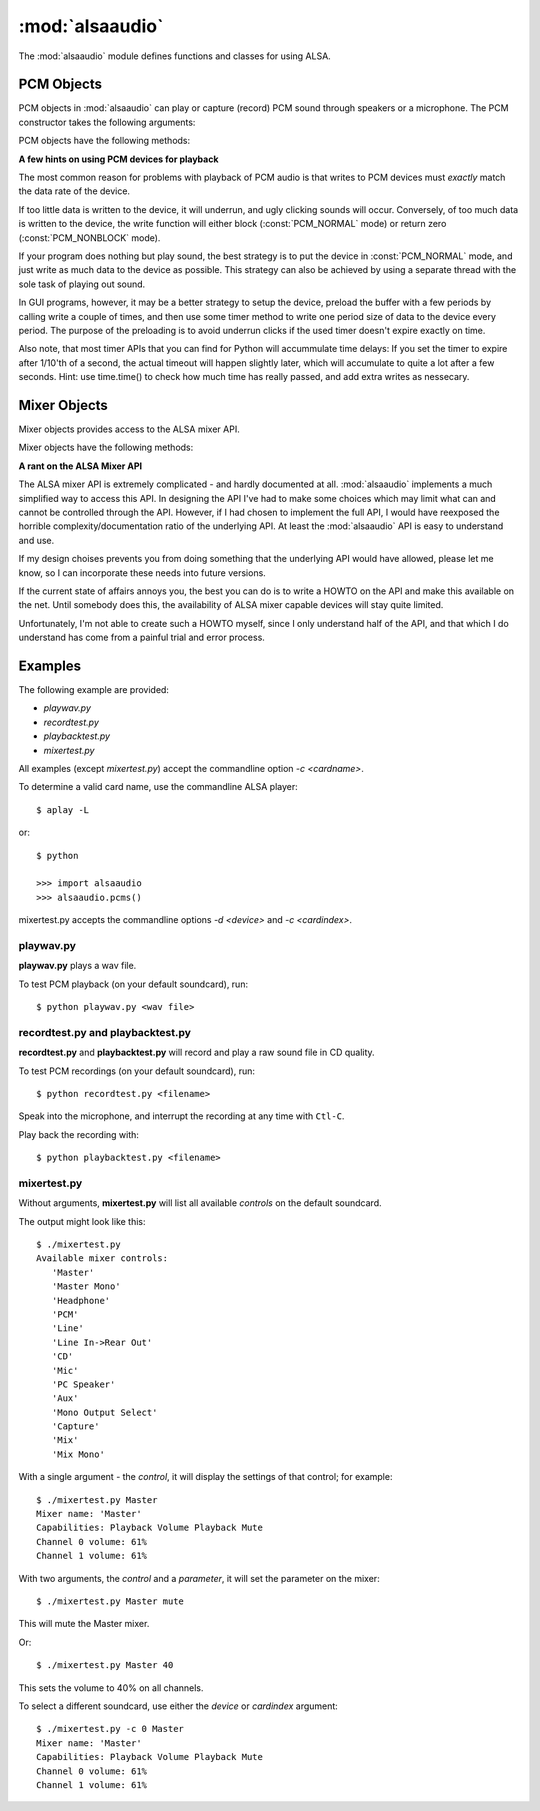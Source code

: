 ****************
:mod:`alsaaudio`
****************

.. module:: alsaaudio
   :platform: Linux

.. moduleauthor:: Casper Wilstrup <cwi@aves.dk>
.. moduleauthor:: Lars Immisch <lars@ibp.de>

The :mod:`alsaaudio` module defines functions and classes for using ALSA.

.. function:: pcms(pcmtype:int=PCM_PLAYBACK) ->list[str]

   List available PCM devices by name.

   Arguments are:

   * *pcmtype* - can be either :const:`PCM_CAPTURE` or :const:`PCM_PLAYBACK`
     (default).

   **Note:**

   For :const:`PCM_PLAYBACK`, the list of device names should be equivalent
   to the list of device names that ``aplay -L`` displays on the commandline::

      $ aplay -L

   For :const:`PCM_CAPTURE`, the list of device names should be equivalent
   to the list of device names that  ``arecord -L`` displays on the
   commandline::

      $ arecord -L

   *New in 0.8*

.. function:: cards() -> list[str]

   List the available ALSA cards by name. This function is only moderately
   useful. If you want to see a list of available PCM devices, use :func:`pcms`
   instead.

..
   Omitted by intention due to being superseded by cards():

   .. function:: card_indexes()
   .. function:: card_name()

.. function:: mixers(cardindex=-1, device='default')

   List the available mixers. The arguments are:

   * *cardindex* - the card index. If this argument is given, the device name
     is constructed as: 'hw:*cardindex*' and
     the `device` keyword argument is ignored. ``0`` is the first hardware sound
     card.

     **Note:** This should not be used, as it bypasses most of ALSA's configuration.

   * *device* - the name of the device on which the mixer resides. The default
     is ``'default'``.

   **Note:** For a list of available controls, you can also use ``amixer`` on
   the commandline::

      $ amixer

   To elaborate the example, calling :func:`mixers` with the argument
   ``cardindex=0`` should give the same list of Mixer controls as::

      $ amixer -c 0

   And calling :func:`mixers` with the argument ``device='foo'`` should give
   the same list of Mixer controls as::

      $ amixer -D foo

   *Changed in 0.8*:

   - The keyword argument `device` is new and can be used to
     select virtual devices. As a result, the default behaviour has subtly
     changed. Since 0.8, this functions returns the mixers for the default
     device, not the mixers for the first card.

.. function:: asoundlib_version()

   Return a Python string containing the ALSA version found.


.. _pcm-objects:

PCM Objects
-----------

PCM objects in :mod:`alsaaudio` can play or capture (record) PCM
sound through speakers or a microphone. The PCM constructor takes the
following arguments:

.. class:: PCM(type=PCM_PLAYBACK, mode=PCM_NORMAL, rate=44100, channels=2, format=PCM_FORMAT_S16_LE, periodsize=32, periods=4, device='default', cardindex=-1) -> PCM

   This class is used to represent a PCM device (either for playback and
   recording). The arguments are:

   * *type* - can be either :const:`PCM_CAPTURE` or :const:`PCM_PLAYBACK`
     (default).
   * *mode* - can be either :const:`PCM_NONBLOCK`, or :const:`PCM_NORMAL`
     (default).
   * *rate* - the sampling rate in Hz. Typical values are ``8000`` (mainly used for telephony), ``16000``, ``44100`` (default), ``48000`` and ``96000``.
   * *channels* - the number of channels. The default value is 2 (stereo).
   * *format* - the data format. This controls how the PCM device interprets data for playback, and how data is encoded in captures.
     The default value is :const:`PCM_FORMAT_S16_LE`.

   =========================  ===============
        Format                Description
   =========================  ===============
   ``PCM_FORMAT_S8``          Signed 8 bit samples for each channel
   ``PCM_FORMAT_U8``          Unsigned 8 bit samples for each channel
   ``PCM_FORMAT_S16_LE``      Signed 16 bit samples for each channel Little Endian byte order)
   ``PCM_FORMAT_S16_BE``      Signed 16 bit samples for each channel (Big Endian byte order)
   ``PCM_FORMAT_U16_LE``      Unsigned 16 bit samples for each channel (Little Endian byte order)
   ``PCM_FORMAT_U16_BE``      Unsigned 16 bit samples for each channel (Big Endian byte order)
   ``PCM_FORMAT_S24_LE``      Signed 24 bit samples for each channel (Little Endian byte order in 4 bytes)
   ``PCM_FORMAT_S24_BE``      Signed 24 bit samples for each channel (Big Endian byte order in 4 bytes)
   ``PCM_FORMAT_U24_LE``      Unsigned 24 bit samples for each channel (Little Endian byte order in 4 bytes)
   ``PCM_FORMAT_U24_BE``      Unsigned 24 bit samples for each channel (Big Endian byte order in 4 bytes)
   ``PCM_FORMAT_S32_LE``      Signed 32 bit samples for each channel (Little Endian byte order)
   ``PCM_FORMAT_S32_BE``      Signed 32 bit samples for each channel (Big Endian byte order)
   ``PCM_FORMAT_U32_LE``      Unsigned 32 bit samples for each channel (Little Endian byte order)
   ``PCM_FORMAT_U32_BE``      Unsigned 32 bit samples for each channel (Big Endian byte order)
   ``PCM_FORMAT_FLOAT_LE``    32 bit samples encoded as float (Little Endian byte order)
   ``PCM_FORMAT_FLOAT_BE``    32 bit samples encoded as float (Big Endian byte order)
   ``PCM_FORMAT_FLOAT64_LE``  64 bit samples encoded as float (Little Endian byte order)
   ``PCM_FORMAT_FLOAT64_BE``  64 bit samples encoded as float (Big Endian byte order)
   ``PCM_FORMAT_MU_LAW``      A logarithmic encoding (used by Sun .au files and telephony)
   ``PCM_FORMAT_A_LAW``       Another logarithmic encoding
   ``PCM_FORMAT_IMA_ADPCM``   A 4:1 compressed format defined by the Interactive Multimedia Association.
   ``PCM_FORMAT_MPEG``        MPEG encoded audio?
   ``PCM_FORMAT_GSM``         9600 bits/s constant rate encoding for speech
   ``PCM_FORMAT_S24_3LE``     Signed 24 bit samples for each channel (Little Endian byte order in 3 bytes)
   ``PCM_FORMAT_S24_3BE``     Signed 24 bit samples for each channel (Big Endian byte order in 3 bytes)
   ``PCM_FORMAT_U24_3LE``     Unsigned 24 bit samples for each channel (Little Endian byte order in 3 bytes)
   ``PCM_FORMAT_U24_3BE``     Unsigned 24 bit samples for each channel (Big Endian byte order in 3 bytes)
   =========================  ===============

   * *periodsize* - the period size in frames.
     Make sure you understand :ref:`the meaning of periods <term-period>`.
     The default value is 32, which is below the actual minimum of most devices,
     and will therefore likely be larger in practice.
   * *periods* - the number of periods in the buffer. The default value is 4.
   * *device* - the name of the PCM device that should be used (for example
     a value from the output of :func:`pcms`). The default value is
     ``'default'``.
   * *cardindex* - the card index. If this argument is given, the device name
     is constructed as 'hw:*cardindex*' and
     the `device` keyword argument is ignored.
     ``0`` is the first hardware sound card.

     **Note:** This should not be used, as it bypasses most of ALSA's configuration.

   This will construct a PCM object with the given settings.

   *Changed in 0.10:*

   - Added the optional named parameter `periods`.

   *Changed in 0.9:*

   - Added the optional named parameters `rate`, `channels`, `format` and `periodsize`.

   *Changed in 0.8:*

   - The `card` keyword argument is still supported,
     but deprecated. Please use `device` instead.

   - The keyword argument `cardindex` was added.

   The `card` keyword is deprecated because it guesses the real ALSA
   name of the card. This was always fragile and broke some legitimate usecases.

PCM objects have the following methods:

.. method:: PCM.info() -> dict

   The info function returns a dictionary containing the configuration of a PCM device. As ALSA takes into account limitations of the hardware and software devices the configuration achieved might not correspond to the values used during creation. There is therefore a need to check the realised configuration before processing the sound coming from the device or before sending sound to a device. A small subset of parameters can be set, but cannot be queried. These parameters are stored by alsaaudio and returned as they were given by the user, to distinguish them from parameters retrieved from ALSA these parameters have a name prefixed with **" (call value) "**. Yet another set of properties derives directly from the hardware and can be obtained through ALSA.

   ===========================  =============================  ==================================================================
        Key                      Description (Reference)            Type
   ===========================  =============================  ==================================================================
   name                         PCM():device                      string
   card_no                      *index of card*                   integer  (negative indicates device not associable with a card)
   device_no                    *index of PCM device*             integer
   subdevice_no                 *index of PCM subdevice*          integer
   state                        *name of PCM state*               string
   access_type                  *name of PCM access type*         string
   (call value) type            PCM():type                        integer
   (call value) type_name       PCM():type                        string
   (call value) mode            PCM():mode                        integer
   (call value) mode_name       PCM():mode                        string
   format                       PCM():format                      integer
   format_name                  PCM():format                      string
   format_description           PCM():format                      string
   subformat_name               *name of PCM subformat*           string
   subformat_description        *description of subformat*        string
   channels                     PCM():channels                    integer
   rate                         PCM():rate                        integer (Hz)
   period_time                  *period duration*                 integer (:math:`\mu s`)
   period_size                  PCM():period_size                 integer (frames)
   buffer_time                  *buffer time*                     integer (:math:`\mu s`) (negative indicates error)
   buffer_size                  *buffer size*                     integer (frames) (negative indicates error)
   get_periods                  *approx. periods in buffer*       integer (negative indicates error)
   rate_numden                  *numerator, denominator*          tuple (integer (Hz), integer (Hz))
   significant_bits             *significant bits in sample*      integer (negative indicates error)
   is_batch                     *hw: double buffering*            boolean (True: hardware supported)
   is_block_transfer            *hw: block transfer*              boolean (True: hardware supported)
   is_double                    *hw: double buffering*            boolean (True: hardware supported)
   is_half_duplex               *hw: half-duplex*                 boolean (True: hardware supported)
   is_joint_duplex              *hw: joint-duplex*                boolean (True: hardware supported)
   can_overrange                *hw: overrange detection*         boolean (True: hardware supported)
   can_mmap_sample_resolution   *hw: sample-resol. mmap*          boolean (True: hardware supported)
   can_pause                    *hw: pause*                       boolean (True: hardware supported)
   can_resume                   *hw: resume*                      boolean (True: hardware supported)
   can_sync_start               *hw: synchronized start*          boolean (True: hardware supported)
   ===========================  =============================  ==================================================================

   The italicized descriptions give a summary of the "full" description as it can be found in the  `ALSA documentation <https://www.alsa-project.org/alsa-doc>`_. "hw:": indicates that the property indicated relates to the hardware. Parameters passed to the PCM object during instantation are prefixed with "PCM():", they are described there for the keyword argument indicated after "PCM():".


.. method:: PCM.pcmtype() -> int

   Returns the type of PCM object. Either :const:`PCM_CAPTURE` or
   :const:`PCM_PLAYBACK`.

.. method:: PCM.pcmmode()

   Return the mode of the PCM object. One of :const:`PCM_NONBLOCK`,
   :const:`PCM_ASYNC`, or :const:`PCM_NORMAL`

.. method:: PCM.cardname()

   Return the name of the sound card used by this PCM object.

..
   Omitted by intention due to not really fitting the c'tor-based setup concept:

   .. method:: PCM.getchannels()

   Returns list of the device's supported channel counts.

   .. method:: PCM.getratebounds()

   Returns the card's minimum and maximum supported sample rates as
   a tuple of integers.

   .. method:: PCM.getrates()

   Returns the sample rates supported by the device.
   The returned value can be of one of the following, depending on
   the card's properties:
   * Card supports only a single rate: returns the rate
   * Card supports a continuous range of rates: returns a tuple of
     the range's lower and upper bounds (inclusive)
   * Card supports a collection of well-known rates: returns a list of
     the supported rates

   .. method:: PCM.getformats()

   Returns a dictionary of supported format codes (integers) keyed by
   their standard ALSA names (strings).

.. method:: PCM.setchannels(nchannels: int) -> int

   .. deprecated:: 0.9 Use the `channels` named argument to :func:`PCM`.

.. method:: PCM.setrate(rate: int) -> int

   .. deprecated:: 0.9 Use the `rate` named argument to :func:`PCM`.

.. method:: PCM.setformat(format: int) -> int

   .. deprecated:: 0.9 Use the `format` named argument to :func:`PCM`.

.. method:: PCM.setperiodsize(period: int) -> int

   .. deprecated:: 0.9 Use the `periodsize` named argument to :func:`PCM`.

   *New in 0.9.1*

.. method:: PCM.dumpinfo() -> None

   Dumps the PCM object's configured parameters to stdout.

.. method:: PCM.state() -> int

   Returs the current state of the stream, which can be one of
   :const:`PCM_STATE_OPEN` (this should not actually happen),
   :const:`PCM_STATE_SETUP` (after :func:`drop` or :func:`drain`),
   :const:`PCM_STATE_PREPARED` (after construction),
   :const:`PCM_STATE_RUNNING`,
   :const:`PCM_STATE_XRUN`,
   :const:`PCM_STATE_DRAINING`,
   :const:`PCM_STATE_PAUSED`,
   :const:`PCM_STATE_SUSPENDED`, and
   :const:`PCM_STATE_DISCONNECTED`.

   *New in 0.10*

.. method:: PCM.read() -> tuple[int, bytes]

   In :const:`PCM_NORMAL` mode, this function blocks until a full period is
   available, and then returns a tuple (length,data) where *length* is
   the number of frames of captured data, and *data* is the captured
   sound frames as a string. The length of the returned data will be
   periodsize\*framesize bytes.

   In :const:`PCM_NONBLOCK` mode, the call will not block, but will return
   ``(0,'')`` if no new period has become available since the last
   call to read.

   In case of a buffer overrun, this function will return the negative
   size :const:`-EPIPE`, and no data is read.
   This indicates that data was lost. To resume capturing, just call read
   again, but note that the stream was already corrupted.
   To avoid the problem in the future, try using a larger period size
   and/or more periods, at the cost of higher latency.

.. method:: PCM.write(data: bytes) -> int

   Writes (plays) the sound in data. The length of data *must* be a
   multiple of the frame size, and *should* be exactly the size of a
   period. If less than 'period size' frames are provided, the actual
   playout will not happen until more data is written.

   If the data was successfully written, the call returns the size of the
   data *in frames*.

   If the device is not in :const:`PCM_NONBLOCK` mode, this call will block
   if the kernel buffer is full, and until enough sound has been played
   to allow the sound data to be buffered.

   In :const:`PCM_NONBLOCK` mode, the call will return immediately, with a
   return value of zero, if the buffer is full. In this case, the data
   should be written again at a later time.

   In case of a buffer underrun, this function will return the negative
   size :const:`-EPIPE`, and no data is written.
   At this point, the playback was already corrupted. If you want to play
   the data nonetheless, call write again with the same data.
   To avoid the problem in the future, try using a larger period size
   and/or more periods, at the cost of higher latency.

   Note that this call completing means only that the samples were buffered
   in the kernel, and playout will continue afterwards. Make sure that the
   stream is drained before discarding the PCM handle.

.. method:: PCM.pause([enable=True]) -> int

   If *enable* is :const:`True`, playback or capture is paused.
   Otherwise, playback/capture is resumed.

.. method:: PCM.drop() -> int

   Stop the stream and drop residual buffered frames.

   *New in 0.9*

.. method:: PCM.drain() -> int

   For :const:`PCM_PLAYBACK` PCM objects, play residual buffered frames
   and then stop the stream. In :const:`PCM_NORMAL` mode,
   this function blocks until all pending playback is drained.

   For :const:`PCM_CAPTURE` PCM objects, this function is not very useful.

   *New in 0.10*

.. method:: PCM.polldescriptors() -> list[tuple[int, int]]

   Returns a list of tuples of *(file descriptor, eventmask)* that can be
   used to wait for changes on the PCM with *select.poll*.

   The *eventmask* value is compatible with `poll.register`__ in the Python
   :const:`select` module.

.. method:: PCM.set_tstamp_mode([mode=PCM_TSTAMP_ENABLE]) -> None

   Set the ALSA timestamp mode on the device. The mode argument can be set to
   either :const:`PCM_TSTAMP_NONE` or :const:`PCM_TSTAMP_ENABLE`.

.. method:: PCM.get_tstamp_mode() -> int

   Return the integer value corresponding to the ALSA timestamp mode. The
   return value can be either :const:`PCM_TSTAMP_NONE` or :const:`PCM_TSTAMP_ENABLE`.

.. method:: PCM.set_tstamp_type([type=PCM_TSTAMP_TYPE_GETTIMEOFDAY]) -> None

   Set the ALSA timestamp mode on the device. The type argument
   can be set to either :const:`PCM_TSTAMP_TYPE_GETTIMEOFDAY`,
   :const:`PCM_TSTAMP_TYPE_MONOTONIC` or :const:`PCM_TSTAMP_TYPE_MONOTONIC_RAW`.

.. method:: PCM.get_tstamp_type() -> int

   Return the integer value corresponding to the ALSA timestamp type. The
   return value can be either :const:`PCM_TSTAMP_TYPE_GETTIMEOFDAY`,
   :const:`PCM_TSTAMP_TYPE_MONOTONIC` or :const:`PCM_TSTAMP_TYPE_MONOTONIC_RAW`.

.. method:: PCM.htimestamp() -> tuple[int, int, int]

   Return a Python tuple *(seconds, nanoseconds, frames_available_in_buffer)*.

   The type of output is controlled by the tstamp_type, as described in the table below.

   =================================  ===========================================
            Timestamp Type                             Description
   =================================  ===========================================
   ``PCM_TSTAMP_TYPE_GETTIMEOFDAY``   System-wide realtime clock with seconds
                                      since epoch.
   ``PCM_TSTAMP_TYPE_MONOTONIC``      Monotonic time from an unspecified starting
                                      time. Progress is NTP synchronized.
   ``PCM_TSTAMP_TYPE_MONOTONIC_RAW``  Monotonic time from an unspecified starting
                                      time using only the system clock.
   =================================  ===========================================

   The timestamp mode is controlled by the tstamp_mode, as described in the table below.

   =================================  ===========================================
            Timestamp Mode                             Description
   =================================  ===========================================
   ``PCM_TSTAMP_NONE``                No timestamp.
   ``PCM_TSTAMP_ENABLE``              Update timestamp at every hardware position
                                      update.
   =================================  ===========================================

.. method:: PCM.close() -> None

   Closes the PCM device.

   For :const:`PCM_PLAYBACK` PCM objects in :const:`PCM_NORMAL` mode,
   this function blocks until all pending playback is drained.

**A few hints on using PCM devices for playback**

The most common reason for problems with playback of PCM audio is that writes
to PCM devices must *exactly* match the data rate of the device.

If too little data is written to the device, it will underrun, and
ugly clicking sounds will occur. Conversely, of too much data is
written to the device, the write function will either block
(:const:`PCM_NORMAL` mode) or return zero (:const:`PCM_NONBLOCK` mode).

If your program does nothing but play sound, the best strategy is to put the
device in :const:`PCM_NORMAL` mode, and just write as much data to the device as
possible. This strategy can also be achieved by using a separate
thread with the sole task of playing out sound.

In GUI programs, however, it may be a better strategy to setup the device,
preload the buffer with a few periods by calling write a couple of times, and
then use some timer method to write one period size of data to the device every
period. The purpose of the preloading is to avoid underrun clicks if the used
timer doesn't expire exactly on time.

Also note, that most timer APIs that you can find for Python will
accummulate time delays: If you set the timer to expire after 1/10'th
of a second, the actual timeout will happen slightly later, which will
accumulate to quite a lot after a few seconds. Hint: use time.time()
to check how much time has really passed, and add extra writes as nessecary.


.. _mixer-objects:

Mixer Objects
-------------

Mixer objects provides access to the ALSA mixer API.

.. class:: Mixer(control='Master', id=0, cardindex=-1, device='default') -> Mixer

   Arguments are:

   * *control* - specifies which control to manipulate using this mixer
     object. The list of available controls can be found with the
     :mod:`alsaaudio`.\ :func:`mixers` function.  The default value is
     ``'Master'`` - other common controls may be ``'Master Mono'``, ``'PCM'``,
     ``'Line'``, etc.

   * *id* - the id of the mixer control. Default is ``0``.

   * *cardindex* - specifies which card should be used. If this argument
     is given, the device name is constructed like this: 'hw:*cardindex*' and
     the `device` keyword argument is ignored. ``0`` is the
     first sound card.

   * *device* - the name of the device on which the mixer resides. The default
     value is ``'default'``.

   *Changed in 0.8*:

   - The keyword argument `device` is new and can be used to select virtual
     devices.

Mixer objects have the following methods:

.. method:: Mixer.cardname() -> str

   Return the name of the sound card used by this Mixer object

.. method:: Mixer.mixer() -> str

   Return the name of the specific mixer controlled by this object, For example
   ``'Master'`` or ``'PCM'``

.. method:: Mixer.mixerid() -> int

   Return the ID of the ALSA mixer controlled by this object.

.. method:: Mixer.switchcap() -> int

   Returns a list of the switches which are defined by this specific mixer.
   Possible values in this list are:

   ======================  ================
   Switch                  Description
   ======================  ================
   'Mute'                  This mixer can mute
   'Joined Mute'           This mixer can mute all channels at the same time
   'Playback Mute'         This mixer can mute the playback output
   'Joined Playback Mute'  Mute playback for all channels at the same time}
   'Capture Mute'          Mute sound capture
   'Joined Capture Mute'   Mute sound capture for all channels at a time}
   'Capture Exclusive'     Not quite sure what this is
   ======================  ================

   To manipulate these switches use the :meth:`setrec` or
   :meth:`setmute` methods

.. method:: Mixer.volumecap() -> int

   Returns a list of the volume control capabilities of this
   mixer. Possible values in the list are:

   ========================  ================
   Capability                Description
   ========================  ================
   'Volume'                  This mixer can control volume
   'Joined Volume'           This mixer can control volume for all channels at the same time
   'Playback Volume'         This mixer can manipulate the playback output
   'Joined Playback Volume'  Manipulate playback volumne for all channels at the same time
   'Capture Volume'          Manipulate sound capture volume
   'Joined Capture Volume'   Manipulate sound capture volume for all channels at a time
   ========================  ================

.. method:: Mixer.getenum() -> tuple[ str, list[str]]

   For enumerated controls, return the currently selected item and  the list of
   items available.

   Returns a tuple *(string, list of strings)*.

   For example, my soundcard has a Mixer called *Mono Output Select*. Using
   *amixer*, I get::

      $ amixer get "Mono Output Select"
      Simple mixer control 'Mono Output Select',0
        Capabilities: enum
        Items: 'Mix' 'Mic'
        Item0: 'Mix'

   Using :mod:`alsaaudio`, one could do::

      >>> import alsaaudio
      >>> m = alsaaudio.Mixer('Mono Output Select')
      >>> m.getenum()
      ('Mix', ['Mix', 'Mic'])

   This method will return an empty tuple if the mixer is not an  enumerated
   control.

.. method:: Mixer.setenum(index:int) -> None

   For enumerated controls, sets the currently selected item.
   *index* is an index into the list of available enumerated items returned
   by :func:`getenum`.

.. method:: Mixer.getrange(pcmtype=PCM_PLAYBACK, units=VOLUME_UNITS_RAW) -> tuple[int, int]

   Return the volume range of the ALSA mixer controlled by this object.
   The value is a tuple of integers whose meaning is determined by the
   *units* argument.

   The optional *pcmtype* argument can be either :const:`PCM_PLAYBACK` or
   :const:`PCM_CAPTURE`, which is relevant if the mixer can control both
   playback and capture volume.  The default value is :const:`PCM_PLAYBACK`
   if the mixer has playback channels, otherwise it is :const:`PCM_CAPTURE`.

   The optional *units* argument can be one of :const:`VOLUME_UNITS_PERCENTAGE`,
   :const:`VOLUME_UNITS_RAW`, or :const:`VOLUME_UNITS_DB`.

.. method:: Mixer.getvolume(pcmtype:int=PCM_PLAYBACK, units:int=VOLUME_UNITS_PERCENTAGE) -> int

   Returns a list with the current volume settings for each channel. The list
   elements are integers whose meaning is determined by the *units* argument.

   The optional *pcmtype* argument can be either :const:`PCM_PLAYBACK` or
   :const:`PCM_CAPTURE`, which is relevant if the mixer can control both
   playback and capture volume. The default value is :const:`PCM_PLAYBACK`
   if the mixer has playback channels, otherwise it is :const:`PCM_CAPTURE`.

   The optional *units* argument can be one of :const:`VOLUME_UNITS_PERCENTAGE`,
   :const:`VOLUME_UNITS_RAW`, or :const:`VOLUME_UNITS_DB`.

.. method:: Mixer.setvolume(volume:int, pcmtype:int=PCM_PLAYBACK, units:int=VOLUME_UNITS_PERCENTAGE, channel:int|None) -> None

   Change the current volume settings for this mixer. The *volume* argument
   is an integer whose meaning is determined by the *units* argument.

   If the optional argument *channel* is present, the volume is set
   only for this channel. This assumes that the mixer can control the
   volume for the channels independently.

   The optional *pcmtype* argument can be either :const:`PCM_PLAYBACK` or
   :const:`PCM_CAPTURE`, which is relevant if the mixer can control both
   playback and capture volume. The default value is :const:`PCM_PLAYBACK`
   if the mixer has playback channels, otherwise it is :const:`PCM_CAPTURE`.

   The optional *units* argument can be one of :const:`VOLUME_UNITS_PERCENTAGE`,
   :const:`VOLUME_UNITS_RAW`, or :const:`VOLUME_UNITS_DB`.

.. method:: Mixer.getmute() -> list[int]

   Return a list indicating the current mute setting for each channel.
   0 means not muted, 1 means muted.

   This method will fail if the mixer has no playback switch capabilities.

.. method:: Mixer.setmute(mute:bool, channel:int|None=None) -> None

   Sets the mute flag to a new value. The *mute* argument is either 0 for not
   muted, or 1 for muted.

   The optional *channel* argument controls which channel is
   muted. The default is to set the mute flag for all channels.

   This method will fail if the mixer has no playback mute capabilities

.. method:: Mixer.getrec() -> list[int]

   Return a list indicating the current record mute setting for each channel.
   0 means not recording, 1 means recording.

   This method will fail if the mixer has no capture switch capabilities.

.. method:: Mixer.setrec(capture:int, channel:int|None=None) -> None

   Sets the capture mute flag to a new value. The *capture* argument
   is either 0 for no capture, or 1 for capture.

   The optional *channel* argument controls which channel is
   changed. The default is to set the capture flag for all channels.

   This method will fail if the mixer has no capture switch capabilities.

.. method:: Mixer.polldescriptors() -> list[tuple[int, int]]

   Returns a list of tuples of *(file descriptor, eventmask)* that can be
   used to wait for changes on the mixer with *select.poll*.

   The *eventmask* value is compatible with `poll.register`__ in the Python
   :const:`select` module.

.. method:: Mixer.handleevents() -> int

   Acknowledge events on the :func:`polldescriptors` file descriptors
   to prevent subsequent polls from returning the same events again.
   Returns the number of events that were acknowledged.

.. method:: Mixer.close() -> None

   Closes the Mixer device.

**A rant on the ALSA Mixer API**

The ALSA mixer API is extremely complicated - and hardly documented at all.
:mod:`alsaaudio` implements a much simplified way to access this API. In
designing the API I've had to make some choices which may limit what can and
cannot be controlled through the API. However, if I had chosen to implement the
full API, I would have reexposed the horrible complexity/documentation ratio of
the underlying API.  At least the :mod:`alsaaudio` API is easy to
understand and use.

If my design choises prevents you from doing something that the underlying API
would have allowed, please let me know, so I can incorporate these needs into
future versions.

If the current state of affairs annoys you, the best you can do is to write a
HOWTO on the API and make this available on the net. Until somebody does this,
the availability of ALSA mixer capable devices will stay quite limited.

Unfortunately, I'm not able to create such a HOWTO myself, since I only
understand half of the API, and that which I do understand has come from a
painful trial and error process.


.. _pcm-example:

Examples
--------

The following example are provided:

* `playwav.py`
* `recordtest.py`
* `playbacktest.py`
* `mixertest.py`

All examples (except `mixertest.py`) accept the commandline option
*-c <cardname>*.

To determine a valid card name, use the commandline ALSA player::

   $ aplay -L

or::

   $ python

   >>> import alsaaudio
   >>> alsaaudio.pcms()

mixertest.py accepts the commandline options *-d <device>* and
*-c <cardindex>*.

playwav.py
~~~~~~~~~~

**playwav.py** plays a wav file.

To test PCM playback (on your default soundcard), run::

   $ python playwav.py <wav file>

recordtest.py and playbacktest.py
~~~~~~~~~~~~~~~~~~~~~~~~~~~~~~~~~

**recordtest.py** and **playbacktest.py** will record and play a raw
sound file in CD quality.

To test PCM recordings (on your default soundcard), run::

   $ python recordtest.py <filename>

Speak into the microphone, and interrupt the recording at any time
with ``Ctl-C``.

Play back the recording with::

   $ python playbacktest.py <filename>

mixertest.py
~~~~~~~~~~~~

Without arguments, **mixertest.py** will list all available *controls* on the
default soundcard.

The output might look like this::

  $ ./mixertest.py
  Available mixer controls:
     'Master'
     'Master Mono'
     'Headphone'
     'PCM'
     'Line'
     'Line In->Rear Out'
     'CD'
     'Mic'
     'PC Speaker'
     'Aux'
     'Mono Output Select'
     'Capture'
     'Mix'
     'Mix Mono'

With a single argument - the *control*, it will display the settings of
that control; for example::

  $ ./mixertest.py Master
  Mixer name: 'Master'
  Capabilities: Playback Volume Playback Mute
  Channel 0 volume: 61%
  Channel 1 volume: 61%

With two arguments, the *control* and a *parameter*, it will set the
parameter on the mixer::

  $ ./mixertest.py Master mute

This will mute the Master mixer.

Or::

  $ ./mixertest.py Master 40

This sets the volume to 40% on all channels.

To select a different soundcard, use either the *device* or *cardindex*
argument::

  $ ./mixertest.py -c 0 Master
  Mixer name: 'Master'
  Capabilities: Playback Volume Playback Mute
  Channel 0 volume: 61%
  Channel 1 volume: 61%
